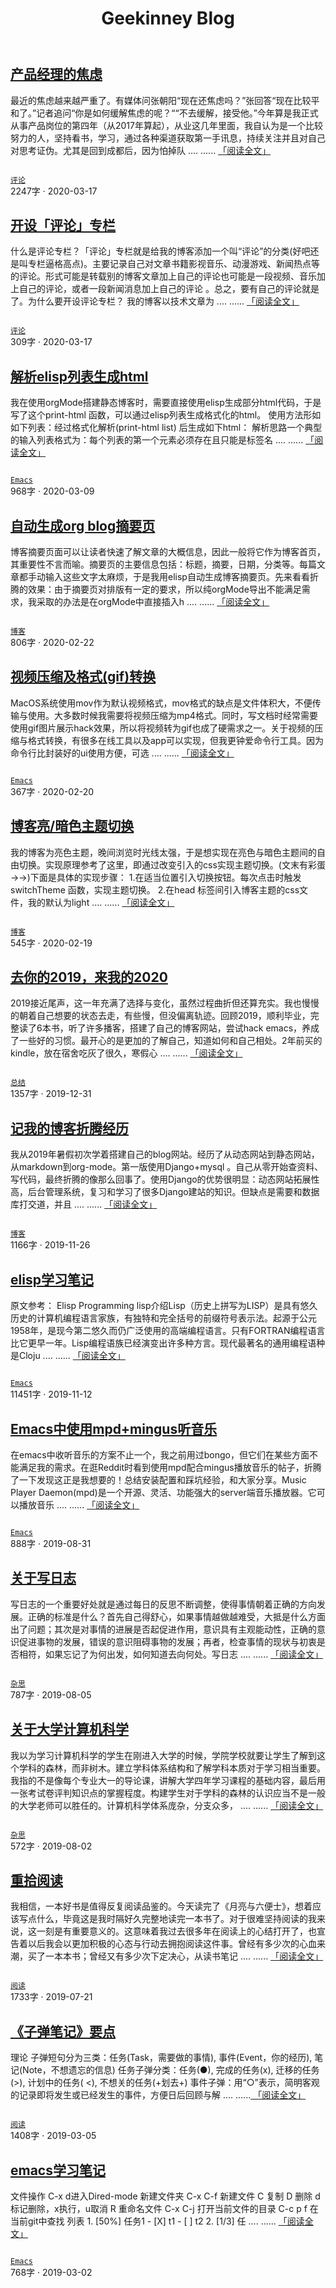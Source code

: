 #+TITLE: Geekinney Blog
#+OPTIONS: title:nil
#+begin_export html
<div id="post-div">
<h2>
<a href="/post/anxiety-of-product-manager.html">产品经理的焦虑</a>
</h2>
<p>
最近的焦虑越来越严重了。有媒体问张朝阳“现在还焦虑吗？”张回答“现在比较平和了。”记者追问“你是如何缓解焦虑的呢？““不去缓解，接受他。”今年算是我正式从事产品岗位的第四年（从2017年算起），从业这几年里面，我自认为是一个比较努力的人，坚持看书，学习，通过各种渠道获取第一手讯息，持续关注并且对自己对思考证伪。尤其是回到成都后，因为怕掉队 ....  ......
<a href="/post/anxiety-of-product-manager.html">「阅读全文」</a>
</p>
<p>
<code>
<a href="/category.html">评论</a>
</code>
<span id="post-div-meta">
<span>2247字 · </span>
<span class="post-date">2020-03-17</span>
</span>
</p>
</div>
<div id="post-div">
<h2>
<a href="/post/inspire-my-potential-of-making-a-comment.html">开设「评论」专栏</a>
</h2>
<p>
什么是评论专栏？「评论」专栏就是给我的博客添加一个叫“评论”的分类(好吧还是叫专栏逼格高点)。主要记录自己对文章书籍影视音乐、动漫游戏、新闻热点等 的评论。形式可能是转载别的博客文章加上自己的评论也可能是一段视频、音乐加上自己的评论，或者一段新闻消息加上自己的评论 。总之，要有自己的评论就是了。为什么要开设评论专栏？ 我的博客以技术文章为 ....  ......
<a href="/post/inspire-my-potential-of-making-a-comment.html">「阅读全文」</a>
</p>
<p>
<code>
<a href="/category.html">评论</a>
</code>
<span id="post-div-meta">
<span>309字 · </span>
<span class="post-date">2020-03-17</span>
</span>
</p>
</div>
<div id="post-div">
<h2>
<a href="/post/parse-elisp-list-to-html.html">解析elisp列表生成html</a>
</h2>
<p>
我在使用orgMode搭建静态博客时，需要直接使用elisp生成部分html代码，于是写了这个print-html 函数，可以通过elisp列表生成格式化的html。 使用方法形如如下列表：经过格式化解析(print-html list) 后生成如下html： 解析思路一个典型的输入列表格式为：每个列表的第一个元素必须存在且只能是标签名  ....  ......
<a href="/post/parse-elisp-list-to-html.html">「阅读全文」</a>
</p>
<p>
<code>
<a href="/category.html">Emacs</a>
</code>
<span id="post-div-meta">
<span>968字 · </span>
<span class="post-date">2020-03-09</span>
</span>
</p>
</div>
<div id="post-div">
<h2>
<a href="/post/auto-generate-blog-digest-page.html">自动生成org blog摘要页</a>
</h2>
<p>
博客摘要页面可以让读者快速了解文章的大概信息，因此一般将它作为博客首页，其重要性不言而喻。摘要页的主要信息包括：标题，摘要，日期，分类等。每篇文章都手动输入这些文字太麻烦，于是我用elisp自动生成博客摘要页。先来看看折腾的效果：由于摘要页对排版有一定的要求，所以纯orgMode导出不能满足需求，我采取的办法是在orgMode中直接插入h ....  ......
<a href="/post/auto-generate-blog-digest-page.html">「阅读全文」</a>
</p>
<p>
<code>
<a href="/category.html">博客</a>
</code>
<span id="post-div-meta">
<span>806字 · </span>
<span class="post-date">2020-02-22</span>
</span>
</p>
</div>
<div id="post-div">
<h2>
<a href="/post/elisp-hack-compress-and-convert-video.html">视频压缩及格式(gif)转换</a>
</h2>
<p>
MacOS系统使用mov作为默认视频格式，mov格式的缺点是文件体积大，不便传输与使用。大多数时候我需要将视频压缩为mp4格式。同时，写文档时经常需要使用gif图片展示hack效果，所以将视频转为gif也成了硬需求之一。关于视频的压缩与格式转换，有很多在线工具以及app可以实现，但我更钟爱命令行工具。因为命令行比封装好的ui使用方便，可选 ....  ......
<a href="/post/elisp-hack-compress-and-convert-video.html">「阅读全文」</a>
</p>
<p>
<code>
<a href="/category.html">Emacs</a>
</code>
<span id="post-div-meta">
<span>367字 · </span>
<span class="post-date">2020-02-20</span>
</span>
</p>
</div>
<div id="post-div">
<h2>
<a href="/post/blog-light-and-dark-theme-switch.html">博客亮/暗色主题切换</a>
</h2>
<p>
我的博客为亮色主题，晚间浏览时光线太强，于是想实现在亮色与暗色主题间的自由切换。实现原理参考了这里，即通过改变引入的css实现主题切换。(文末有彩蛋 ->->)下面是具体的实现步骤： 1.在适当位置引入切换按钮。每次点击时触发switchTheme 函数，实现主题切换。 2.在head 标签间引入博客主题的css文件，我的默认为light ....  ......
<a href="/post/blog-light-and-dark-theme-switch.html">「阅读全文」</a>
</p>
<p>
<code>
<a href="/category.html">博客</a>
</code>
<span id="post-div-meta">
<span>545字 · </span>
<span class="post-date">2020-02-19</span>
</span>
</p>
</div>
<div id="post-div">
<h2>
<a href="/post/at-the-end-of-2019.html">去你的2019，来我的2020</a>
</h2>
<p>
2019接近尾声，这一年充满了选择与变化，虽然过程曲折但还算充实。我也慢慢的朝着自己想要的状态去走，有些慢，但没偏离轨迹。回顾2019，顺利毕业，完整读了6本书，听了许多播客，搭建了自己的博客网站，尝试hack emacs，养成了一些好的习惯。最开心的是更加的了解自己，知道如何和自己相处。2年前买的kindle，放在宿舍吃灰了很久，寒假心 ....  ......
<a href="/post/at-the-end-of-2019.html">「阅读全文」</a>
</p>
<p>
<code>
<a href="/category.html">总结</a>
</code>
<span id="post-div-meta">
<span>1357字 · </span>
<span class="post-date">2019-12-31</span>
</span>
</p>
</div>
<div id="post-div">
<h2>
<a href="/post/experience-of-setting-up-my-own-blog-site.html">记我的博客折腾经历</a>
</h2>
<p>
我从2019年暑假初次学着搭建自己的blog网站。经历了从动态网站到静态网站，从markdown到org-mode。第一版使用Django+mysql 。自己从零开始查资料、写代码，最终折腾的像那么回事了。使用Django的优势很明显：动态网站拓展性高，后台管理系统，复习和学习了很多Django建站的知识。但缺点是需要和数据库打交道，并且 ....  ......
<a href="/post/experience-of-setting-up-my-own-blog-site.html">「阅读全文」</a>
</p>
<p>
<code>
<a href="/category.html">博客</a>
</code>
<span id="post-div-meta">
<span>1166字 · </span>
<span class="post-date">2019-11-26</span>
</span>
</p>
</div>
<div id="post-div">
<h2>
<a href="/post/emacs-lisp-learning-note.html">elisp学习笔记</a>
</h2>
<p>
原文参考： Elisp Programming lisp介绍Lisp（历史上拼写为LISP）是具有悠久历史的计算机编程语言家族，有独特和完全括号的前缀符号表示法。起源于公元1958年，是现今第二悠久而仍广泛使用的高端编程语言。只有FORTRAN编程语言比它更早一年。Lisp编程语族已经演变出许多种方言。现代最著名的通用编程语种是Cloju ....  ......
<a href="/post/emacs-lisp-learning-note.html">「阅读全文」</a>
</p>
<p>
<code>
<a href="/category.html">Emacs</a>
</code>
<span id="post-div-meta">
<span>11451字 · </span>
<span class="post-date">2019-11-12</span>
</span>
</p>
</div>
<div id="post-div">
<h2>
<a href="/post/listen-music-in-emacs.html">Emacs中使用mpd+mingus听音乐</a>
</h2>
<p>
在emacs中收听音乐的方案不止一个，我之前用过bongo，但它们在某些方面不能满足我的需求。在逛Reddit时看到使用mpd配合mingus播放音乐的帖子，折腾了一下发现这正是我想要的！总结安装配置和踩坑经验，和大家分享。Music Player Daemon(mpd)是一个开源、灵活、功能强大的server端音乐播放器。它可以播放音乐 ....  ......
<a href="/post/listen-music-in-emacs.html">「阅读全文」</a>
</p>
<p>
<code>
<a href="/category.html">Emacs</a>
</code>
<span id="post-div-meta">
<span>888字 · </span>
<span class="post-date">2019-08-31</span>
</span>
</p>
</div>
<div id="post-div">
<h2>
<a href="/post/thinking-about-journaling.html">关于写日志</a>
</h2>
<p>
写日志的一个重要好处就是通过每日的反思不断调整，使得事情朝着正确的方向发展。正确的标准是什么？首先自己得舒心，如果事情越做越难受，大抵是什么方面出了问题；其次是对事情的进展是否起促进作用，意识具有主观能动性，正确的意识促进事物的发展，错误的意识阻碍事物的发展；再者，检查事情的现状与初衷是否相符，如果忘记了为何出发，如何知道去向何处。写日志 ....  ......
<a href="/post/thinking-about-journaling.html">「阅读全文」</a>
</p>
<p>
<code>
<a href="/category.html">杂思</a>
</code>
<span id="post-div-meta">
<span>787字 · </span>
<span class="post-date">2019-08-05</span>
</span>
</p>
</div>
<div id="post-div">
<h2>
<a href="/post/thinking-about-cs-teaching-in-college.html">关于大学计算机科学</a>
</h2>
<p>
我以为学习计算机科学的学生在刚进入大学的时候，学院学校就要让学生了解到这个学科的森林，而非树木。建立学科体系结构和了解学科本质对于学习相当重要。我指的不是像每个专业大一的导论课，讲解大学四年学习课程的基础内容，最后用一张考试卷评判知识点的掌握程度。构建学生对于学科的森林的认识应当不是一般的大学老师可以胜任的。计算机科学体系庞杂，分支众多， ....  ......
<a href="/post/thinking-about-cs-teaching-in-college.html">「阅读全文」</a>
</p>
<p>
<code>
<a href="/category.html">杂思</a>
</code>
<span id="post-div-meta">
<span>572字 · </span>
<span class="post-date">2019-08-02</span>
</span>
</p>
</div>
<div id="post-div">
<h2>
<a href="/post/pick-up-reading-after-read-the-moon-and-sixpence.html">重拾阅读</a>
</h2>
<p>
我相信，一本好书是值得反复阅读品鉴的。今天读完了《月亮与六便士》，想着应该写点什么，毕竟这是我时隔好久完整地读完一本书了。对于很难坚持阅读的我来说，这一刻是有重要意义的。这意味着我过去很多年在阅读上的心结打开了，也宣告着以后我会以更加积极的心态与行动去拥抱阅读这件事。曾经有多少次的心血来潮，买了一本本书；曾经又有多少次下定决心，从读书笔记 ....  ......
<a href="/post/pick-up-reading-after-read-the-moon-and-sixpence.html">「阅读全文」</a>
</p>
<p>
<code>
<a href="/category.html">阅读</a>
</code>
<span id="post-div-meta">
<span>1733字 · </span>
<span class="post-date">2019-07-21</span>
</span>
</p>
</div>
<div id="post-div">
<h2>
<a href="/post/reading-notes-of-bullet-journal.html">《子弹笔记》要点</a>
</h2>
<p>
 理论    子弹短句分为三类：任务(Task，需要做的事情), 事件(Event，你的经历), 笔记(Note，不想遗忘的信息)    任务子弹分类：任务(●), 完成的任务(x), 迁移的任务(>), 计划中的任务(
<), 不想关的任务(+划去+)    事件子弹：用“○”表示，简明客观的记录即将发生或已经发生的事件，方便日后回顾与解 ....  ......<a href="/post/reading-notes-of-bullet-journal.html">
「阅读全文」
</a>
</p>
<p>
<code>
<a href="/category.html">阅读</a>
</code>
<span id="post-div-meta">
<span>1408字 · </span>
<span class="post-date">2019-03-05</span>
</span>
</p>
</div>
<div id="post-div">
<h2>
<a href="/post/emacs-learning-note.html">emacs学习笔记</a>
</h2>
<p>
 文件操作 C-x d进入Dired-mode 新建文件夹 C-x C-f 新建文件 C 复制 D 删除 d 标记删除，x执行，u取消 R 重命名文件 C-x C-j 打开当前文件的目录 C-c p f 在当前git中查找 列表   1. [50%] 任务1      - [X] t1      - [ ] t2   2. [1/3] 任 ....  ......
<a href="/post/emacs-learning-note.html">「阅读全文」</a>
</p>
<p>
<code>
<a href="/category.html">Emacs</a>
</code>
<span id="post-div-meta">
<span>768字 · </span>
<span class="post-date">2019-03-02</span>
</span>
</p>
</div>
#+end_export
